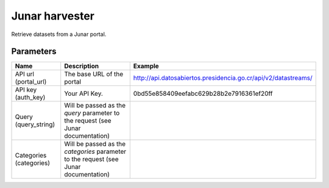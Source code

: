 Junar harvester
===============

Retrieve datasets from a Junar portal.

Parameters
----------

.. list-table::
   :header-rows: 1

   * * Name
     * Description
     * Example
   * * API url (portal_url)
     * The base URL of the portal
     * http://api.datosabiertos.presidencia.go.cr/api/v2/datastreams/
   * * API key (auth_key)
     * Your API Key.
     * 0bd55e858409eefabc629b28b2e7916361ef20ff
   * * Query (query_string)
     * Will be passed as the *query* parameter to the request (see Junar documentation)
     *
   * * Categories (categories)
     * Will be passed as the *categories* parameter to the request (see Junar documentation)
     *
